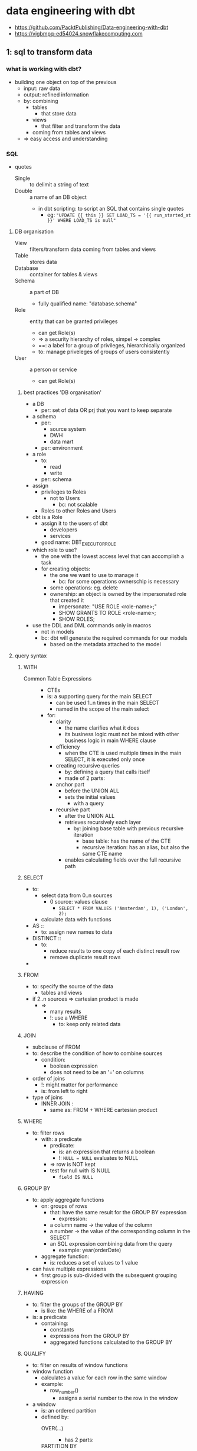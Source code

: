 * data engineering with dbt
#+STARTUP: inlineimages
- https://github.com/PacktPublishing/Data-engineering-with-dbt
- https://vigbmpq-ed54024.snowflakecomputing.com

** 1: sql to transform data
*** what is working with dbt?
- building one object on top of the previous
  - input: raw data
  - output: refined information
  - by: combining
    - tables
      - that store data
    - views
      - that filter and transform the data
	- coming from tables and views
  - => easy access and understanding
*** SQL
- quotes 
  - Single :: to delimit a string of text
  - Double :: a name of an DB object
    - in dbt scripting: to script an SQL that contains single quotes
      - eg: ~"UPDATE {{ this }} SET LOAD_TS = '{{ run_started_at }}' WHERE LOAD_TS is null"~
**** DB organisation 
- View :: filters/transform data coming from tables and views
- Table :: stores data 
- Database :: container for tables & views
- Schema :: a part of DB
  - fully qualified name: "database.schema"
- Role :: entity that can be granted privileges
  - can get Role(s)
  - => a security hierarchy of roles, simpel -> complex
  - ==: a label for a group of privileges, hierarchically organized
  - to: manage priveleges of groups of users consistently
- User :: a person or service
  - can get Role(s)
***** best practices 'DB organisation'
- a DB
  - per: set of data OR prj that you want to keep separate
- a schema
  - per:
    - source system
    - DWH
    - data mart
  - per: environment
- a role
  - to:
    - read
    - write
  - per: schema
- assign
  - privileges to Roles
    - not to Users
      - bc: not scalable
  - Roles to other Roles and Users
- dbt is a Role
  - assign it to the users of dbt
    - developers 
    - services
  - good name: DBT_EXECUTOR_ROLE
- which role to use?
  - the one with the lowest access level that can accomplish a task
  - for creating objects:
    - the one we want to use to manage it
      - bc: for some operations ownerschip is necessary
	- some operations: eg. delete
	- ownership: an object is owned by the impersonated role that created it
	  - impersonate: "USE ROLE <role-name>;"
	  - SHOW GRANTS TO ROLE <role-name>;
	  - SHOW ROLES;
- use the DDL and DML commands only in macros
  - not in models
  - bc: dbt will generate the required commands for our models
    - based on the metadata attached to the model

**** query syntax 
***** WITH
- Common Table Expressions ::
  - CTEs
  - is: a supporting query for the main SELECT
    - can be used 1..n times in the main SELECT
    - named in the scope of the main select
  - for:
    - clarity
      - the name clarifies what it does
      - its business logic must not be mixed with other business logic in main WHERE clause
    - efficiency
      - when the CTE is used multiple times in the main SELECT, it is executed only once
    - creating recursive queries
      - by: defining a query that calls itself
      - made of 2 parts:
	- anchor part
	  - before the UNION ALL
	  - sets the initial values
	    - with a query
	- recursive part
	  - after the UNION ALL
	  - retrieves recursively each layer
	    - by: joining base table with previous recursive iteration
	      - base table: has the name of the CTE
	      - recursive iteration: has an alias, but also the same CTE name
      - enables calculating fields over the full recursive path
***** SELECT
- to:
  - select data from 0..n sources
    - 0 source: values clause
      - ~SELECT * FROM VALUES ('Amsterdam', 1), ('London', 2);~
  - calculate data with functions
- AS ::
  - to: assign new names to data
- DISTINCT ::
  - to:
    - reduce results to one copy of each distinct result row
    - remove duplicate result rows
- * EXCLUDE (<column>, ...) RENAME (<column> as <new-column-name>, ...)
***** FROM
- to: specify the source of the data
  - tables and views
- if 2..n sources => cartesian product is made
  - =>
    - many results
    - !: use a WHERE
      - to: keep only related data
***** JOIN
- subclause of FROM
- to: describe the condition of how to combine sources 
  - condition:
    - boolean expression
    - does not need to be an '=' on columns
- order of joins
  - !: might matter for performance
  - is: from left to right
- type of joins
  - INNER JOIN :
    - same as: FROM + WHERE cartesian product
***** WHERE
- to: filter rows
  - with: a predicate
    - predicate:
      - is: an expression that returns a boolean
      - !: ~NULL = NULL~ evaluates to NULL
	- => row is NOT kept
	- test for null with IS NULL
	  - ~field IS NULL~
***** GROUP BY
- to: apply aggregate functions
  - on: groups of rows
    - that: have the same result for the GROUP BY expression
      - expression:
	- a column name -> the value of the column
	- a number -> the value of the corresponding column in the SELECT
	- an SQL expression combining data from the query
	  - example: year(orderDate)
  - aggregate function:
    - is: reduces a set of values to 1 value
- can have multiple expressions
  - first group is sub-divided with the subsequent grouping expression
***** HAVING
- to: filter the groups of the GROUP BY
  - is like: the WHERE of a FROM
- is: a predicate
  - containing:
    - constants
    - expressions from the GROUP BY 
    - aggregated functions calculated to the GROUP BY
***** QUALIFY
- to: filter on results of window functions
- window function
  - calculates a value for each row in the same window
  - example:
    - row_number()
      - assigns a serial number to the row in the window
- a window
  - is: an ordered partition
  - defined by:
    - OVER(...) ::
      - has 2 parts:
	- PARTITION BY ::
	  - defines a partition
	  - ~: a GROUP BY
	- ORDER BY ::
	  - provides an ordering in the window
- common use case:
  - defend against undesired duplicates
  - select 1 specific row among rows that represent different version of the same object
***** ORDER BY
- is:
  - an expression
  - or: a set of expressions
    - separated by: ','
- to: order the results of the query or window partition
- often with the same expression as the GROUP BY
- optional:
  - ASC/DESC
  - NULLS FIRST/LAST
***** LIMIT <count>
- optional: OFFSET <start>
  - !: only useful in combination with an ORDER BY
***** 3 types of data calcuation in a query
- expression
- group by
- window functions
***** 3 clauses for filtering data
- WHERE -> data from sources (FROM/JOIN)
- HAVING -> grouped data formed by GROUP BY
- QUALIFY -> data from FROM and GROUPED BY, filtered on data calculated with a window function
***** order of execution
- FROM, JOIN ... ON
  - identify source data
- WHERE
  - filter out source data
- GROUP BY
  - create groups
  - calculate aggregate functions
- HAVING
  - filter groups
- partition the data in windows, calucation of window functions
- QUALIFY filter data on results of window functions
- DISTINCT
  - remove duplicate rows
- ORDER BY
  - order results
- LIMIT results
***** best practice in querying
- never do an unrestricted cartesin product
  - =: multiple sources in the FROM + no WHERE clause
- use ~INNER JOIN ... ON ...~
  - rather than ~FROM t1, t2 WHERE ...~
  - to: separate the conditions
    - condition for the JOIN
    - condition for data filtering
- use ~SELECT ... FROM t1 CROSS JOIN t2;~
  - instead of: ~SELECT ... FROM t1, t2;~
  - to: explicitly show you want the cartesian product
    - instead of leaving doubt wheather or not you forgot a WHERE
- order joins intelligently
  - what: restrict number of results ASAP
  - for: perfomance
**** SQL operators
***** SET operators
- to:
  - combine the results of multiple queries
- pre-condition:
  - query results must be compatible
    - =:
      - each query must return the same number of columns
      - columns must have same type
- how:
  - INTERSECT
    - returns rows that appear in both query result sets
      - each column same value
  - EXCEPT or MINUS
    - returns rows from query1 that are not in query2
  - UNION [ALL]
    - return all rows from query1 + all rows from query2
    - ALL: keeps duplicate rows
***** subquery operators
- to:
  - use subqueries in WHERE clause
  - subquery:
    - =: a query that is defined in another query
    - can be used as
      - a table-like object
      - an expression
- types:  
  - ALL/ANY ( <subquery> )
    - in combination with: a comparison operator
      - ~<, <=, =, !=, <>, ...~
    - to: compare a value to all/any values of the subquery
    - format:
      - ~... where c1 <comparison operator> ALL/ANY (<a-subquery>)~
    - examples
      - /find product that are never ordered in quatity = 1;/
      - ~... where productID = ALL (
                select productID from orders where quantity > 1);~
  - [NOT] IN ( <subquery> )
    - returns true if the expression is included in the results of the subquery
  - [NOT] EXIST ( <subquery> )
    - returns true if the subquery returns at least 1 row
**** combining data with JOIN
- to:
  - create rows
    - with data from 2 tables
      - using relations
	- column in 2 tables that represent the same thing
	- specify this in the JOIN ... ON ...
	  - ON: compares values from different tables
    - with columns specified in the SELECT
- format:
  - ~select ... FROM t1 [<join type>] JOIN t2 ON <predicate>~
- JOIN types
  - INNER
    - default
    - returns rows for which the join matches the condition
      - predicate is true
  - LEFT OUTER
    - returns all rows from the left table, combined with
      - all matching rows from right
	- !: can be multiple rows from the right
      - or a row with all NULLs
  - RIGHT OUTER
  - FULL OUTER
    - returns all the row from left and right, matching or with NULLs
  - CROSS 
    - no ON clause
      - ~select ... from t1 CROSS JOIN t2~ 
    - =: ~select ... from t1, t2~
    - =: cartesian product
  - NATURAL <type>
    - ~select ... from t1 NATURAL INNER JOIN t2~
    - no ON clause
    - uses columns with same name + equality condition
    - returns only one of those 'equal' columns
- OUTER JOIN use case: searching 'orphan records'
  - example
    - Orders for which the referenced Customer does not exist in table Customers
    - ~select *~
      ~from Orders~
      ~LEFT OUTER JOIN Customers 
        ON Orders.id = Customers.id~
      ~where Customers.id IS NULL;~
    - this query should return 0 rows
      - bc: the customer of every orders should be known
**** window functions
- are calculated
  - over:
    - a 'window'
      - =: an ordered partition of the rows of a query result
      - defined by: ~OVER (PARTITION BY ..., ... ORDER BY ...)~
	- devides the rows of the query in disjointed partitions
	  - PARTITION BY ::
	    - comma-separted set of columns or expressions
	      - like GROUP BY
	  - ORDER BY ::
	    - important for: order-sensitive window functions
      - partitions can be dynamic
	- dynamic
	  - based on: current row
	    - , which changes for every row of the query
	- see: window frame functions
  - for:
    - every row of the query result
  - how:
    - per row
      - a new window is made
      - the window function is calculated
- <> aggregate function
  - ~: calculated on a partition of the query result rows
    - on the group
  - <>: 1 value/group
- exercise:
  - what is the % of each order to the daily/monthly total?
    #+BEGIN_SRC sql

  SELECT order_total
    , SUM(order_total OVER (PARTITION BY order_date)) AS daily_total
    , order_total / daily_total * 100 AS daily_pct
    , SUM(order_total OVER (PARTITION BY yearmonth(order_date)) as monthly_total
    , order_total / monthly_total * 100 AS montly_pct, 
  FROM orders
  QUALIFY row_number() 
    OVER (PARTITION BY order_date ORDER BY order_total DESC) <= 5

    #+END_SRC
- rank-related functions:
  - calculates based on: the rank of a row
    - rank of a row
      - =: the order of the row in the window
- window frame functions:
  - calculates over a dynamic subset of rows
    - window = fixed
    - window frame = dynamic
  - syntax:
      #+BEGIN_SRC sql
      <function_name> ([<arguments>])
        OVER ( [PARTITION BY <part_expr>]
               ORDER BY <order_expr>
               <cumulative_frame_def> | <sliding_frame_def>
              )
      #+END_SRC
  - types of window frames:
    - cumulatieve:
      - is growing/shrinking
      - takes rows before/after the current row
      - cumulative frame definition:
	- syntax format:
	#+BEGIN_SRC sql
          {ROW | RANGE} BETWEEN UNBOUNDED PRECEDING and CURRENT ROW
	| {ROW | RANGE} BETWEEN CURRENT ROW and UNBOUNDED FOLLOWING
	#+END_SRC
	- ROW ::
	  - =: the frame extends to the limit of the partition
	    - the limit =: the start or end en of the partition
	- RANGE ::
	  - =: the frame extends to the rows that have the same order
	    - same order =:
	      - has the same value
		- as: the current row
		- for: the ORDER BY field
    - sliding:
      - takes some rows before/after the current row
      - sliding frame definition:
	#+BEGIN_SRC
	ROWS BETWEEN <N> { PRECEDING | FOLLOWING }
             AND <M> { PRECEDING | FOLLOWING }
      | ROWS BETWEEN UNBOUNDED PRECEDING and <M> { PRECEDING | FOLLOWING }
      | ROWS BETWEEN <N> { PRECEDING | FOLLOWING } and UNBOUNDED FOLLOWING      
	#+END_SRC
*** Snowflake
- DB SNOWFLAKE
  - RO info about your account
- default roles
  - ACCOUNTADMIN
    - omnipotent role
    - do not use it for normal work
    - has roles: SECURITYADMIN
  - SECURITYADMIN
    - has roles: USERADMIN
  - USERADMIN
    - to: create users
    - has privileges:
      - CREATE ROLE
      - CREATE USER
  - SYSADMIN
    - to: manage the structure of databases and the warehouse settings
    - has privileges:
      - CREATE DB
      - +USE WAREHOUSE+
  - PUBLIC
- default database schema's
  - INFORMATION_SCHEMA
    - contains: views with info on the DB
  - PUBLIC
    - the default schema of the DB
- Stage :: snowflake managed location
  - stage files = loading files
  - commands to stage files
    - PUT
    - GET
    - LIST
    - REMOVE
- COPY INTO :: bulk loading of data
  - from
    - stage to table
    - table to stage

** 2: setup dbt cloud env
*** diff between DBT Core and Cloud
- to:
  - simpler, quicker, more productive
    - development, maintenance, and operations
- additions:
  - web-ide
  - guided git workflow
    - pull requests
  - creation of execution jobs
    - to: run dbt commands reliably
  - job creation
    - sheduling
    - monitoring
    - alerting
  - monitoring data source freshness
  - publishing generated docs
*** data engineering workflow
**** core
***** working with dbt core
1) create new branch
2) edit the dbt model
3) generate/update the SQL file for each model
   - in /target
   - ~> dbt compile <switches>~
4) run the SQL on the DB
5) update generated SQL, apply the changes to DB
   1) ~> dbt run <switches>~
6) execute test
   1) ~> dbt test <switches>~
7) commit changes to git
8) request a pull into main

***** run a dbt prj
1. choose branch
2. perform operations
   1. ~> dbt run-operation~
      - setup access
      - import data into landing tables
   2. check data source freshness: ~> dbt source freshness~
   3. run test on the source data or landing tables
   4. store the changes in the source, test the snapshots: ~> dbt snapshot~
   5. run dbt models: ~> dbt run~
   6. generate docs: ~> dbt docs generate~
3. verify execution
   - =: verify output/logs
   - =>: have checks on the output
4. setup capture + storage of logs
5. setup scheduling
   - cron
6. setup capture + store + publish freshness check
7. setup publication of docs
   1) copy to a S3 file bucket
   2) publish
**** cloud
***** create a dbt prj
1. create new branch for the new feature
2. edit files
3. test the model
   - click 'preview' / 'compile'
     - compiles + executes / compiles
4. iterate on the model
5. run the model on the DB
   - ~> dbt run <switches>~
6. test
   - ~> dbt test <switches>~
7. commit
8. open a pull request
***** run a dbt prj
- select code version to run
- define env
- configure job
  - define execution schedule
  - define commands to run
  - choose
    - data freshness check
    - docs publication
    - notifications
      - running, interrupted, failed
- start the job
  - manually
  - with rest
  - on schedule
- 
*** default dbt project
*** key functions: ref, source
** 3: data modeling
- data modeling
  - to:
    - convey information effectively
    - understand the data
      - data is only information when it is understood
  - what:
    - make data simple to read
  - how:
    - limit the info shown per level of modeling detail
      - more detailed level -> show a smaller part of the domain
      - otherwise:
	- a model that contains everything
	- too complex to be useful as communication tool
      - 3 levels of detail, see further
  - OLTP
    - what data should be generated/collected?
  - OLAP
    - what data do we have?
    - how to to integrate different data sources to answer the business needs
      - what transformations
	- to:
	  - simpler to understand
	  - satisfy business needs
- best practice in building a data warehouse
  - work backward
    - what:
      - go from desired report to business concepts identification
  - design the new data model explicitly before coding
    - to:
      - provide a clear goal
      - enable analysis
	- identify
	  - necessary source data
	  - required mapping tables
	  - business rules to go from source to target model
	    - data lineage
	- missing info
      - simplify collaboration
  - draw models
    - 1..n 
    - representing the business concepts
    - => the target of the transformations
- good names provides the basic layer of semantics
- visual model
  - what:
    - visual representation
      - showing how concepts relate
  - components:
    - entities
      - a concept / thing of interest
    - attributes
      - a property, with value(s)
    - relations
      - connection between 2 entities
      - types of relations shows how the are related
	- ownership
	- purchasing
- descriptive documentation
  - what:
    - wiki
    - glossary
  - for:
    - conveying info on
      - semantics of entities, attributes
      - business rules
    - alignment on meaning of terms
    - documenting data lineage
- 3 levels of detail
  - Conceptual
    - what:
      - defines
	- what is in scope of the domain
	- important business rules and constraints
	- naming
    - created between
      - data architects and business stakeholders
    - starting point:
      - identify the entities in the desired reports
      - clarify their semantics
    - not in scope:
      - technical details
      - system specific names/attributes
    - valid in different prj/use cases in the same domain
      - bc: it describes the reality
  - Logical
    - defines what does the data looks like
      - attributes/properties
	- IDs
	  - natural keys NKs
	  - business keys BKs
	- key measures
	- categorizations
	- reference tables
      - relations
	- avoid cardinality changes
	  - bc: can trigger substantial rework
	  - how: when in doubt, use most relaxed constraints
	    - Data Vault methodology always use many-to-many
      - splitting conceptual entities for implementation
	- order header, order lines
  - Physical
    - defines how is the data stored in the DB
    - includes
      - PKs
      - indexes
	- search
	- unicity
      - join tables
    - delivering quickly is now more important
      - bc:
	- SaaS has
	  - quasi infinite scalability and performance
	  - pay-as-you-go
	  - work well without indexes and unicity constraints
	- increasing semi-structured data
- drawing tools
  - https://ellie.ai
    - draw conceptual and logical while discussing with business
    - generates business glossaries
  - https://sqldbm.com
    - reverse-engineer models from DB
- Entity-Relationship modeling
- semantics
  - influences cardinality
  - a Person
    - uses 1 Passport at a given time to pass customs
    - has many Passports during his life, with disparate validity periods
    - has many Passports of different countries at the same time
  - a Person owns a Car, a Car is owned by a Person
- identifiers
  - to: identify an instance of an entity
  - aka: a key
  - what
    - 1..n fields
  - types
    - PK primary key ::
      - ensures unicity
	- uniquely identifies an instance of an entity
    - NK natural key ::
      - has business significance
	- exists outside the DB world
    - SK surrogate key ::
      - to: simplify identification
	- if PK/NK has multiple fields
      - no business significance
      - generated by: a system
      - ways to generate:
	- traditional: sequences
	  - discouraged, has many drawbacks
	- modern: hash functions
    - FK foreign key ::
      - 1..n fields
      - matches a key in another entity
- finding out the cardinality
- OLTP DBs enforce unicity, OLAP DBs not
  - duplicates are mostly wrong
    - bad quality/understanding of input data
  - => to monitor with tests
- time perspective
  - historicized tables allow storing multiple versions of the same entity
    - by:
      - adding a version ID to the PK
	- timestamp
  - !: influences the data model
    - example: app to manage fleet of taxis
      - only keeping track of direct operational needs
	- at a given time
	- ~Taxi 0..1 - 0..1 Driver~
      - intermediate entities to keep track of relationships over time
	- over the whole life of Taxi and Driver
	- ~1 Driver <- n Workperiod n -> 0..1 Taxi~
	- entity 'Workperiod' constraints the relation in time to only 1
    - DWH: usually: adopt a life-time perspective
      - =: keep track of relationships between entities over their life
      - even if: the OLTP keeps track of only a 1-1 relation
	- how: capture changes in the OLTP tables
- common relation types
  - generalization & specialization
    [[./person-car-specialization.jpg]]
*** modeling use cases & patterns
**** header-detail
- example:
  - invoice - orders
  - [[./model-pattern_header-detail.jpg]]
- weak entity ::
  - has no meaning without the header entity
  - example: OrderLine
- implementation
  - OLTP: 2 tables
  - OLAP: 1 denormalized table
**** hierarchical relationships
- special case of: a One-To-Many relation
- tree structure
  - each instance depends on another instance of the same entity type
    - unless its the highest/biggest level
- example:
  - Employee - Manager
  - Organisational Unit - Company - Group
    - can have multiple hierarchies
      - legal ownership
      - sales org
  - Category - subcategory
    - very comman
    - enables rolling up totals from lower to upper level, by summation
  - Bill of Materials
    - represents: parts to make a finished product
  - Work Breakdown Structure
    - represents: tasks to complete a prj via sub-projects
  - Parent - Child
    - has multiple hierarchical relationship
     [[./model-pattern_hierarchical.jpg]]
- implementation:
  - 1 table
    - child pointing to parent
  - 2 tables
    - first table: represents the entity
    - second table: represents the relation
    - like join-tables of a Many-To-Many relation
    - [[./model-pattern_hierarchical_multiple.jpg]]
- hierarchy exploration in SQL
  - with recursive Common Table Expressions
**** Forecasts and actuals
- One-To-Many relation
  - one actual
  - many forecasts
- logical model
  - [[./model-pattern_forecasts-and-actuals.jpg]]
- physical model
  - 1 table, with a discriminator column
*** Libraries of standard data models
- John Gilles, in his book The Elephant in the Fridge,
- The Data Model Resource Book by Len Silverston,
*** Common problems in data models
**** Fan trap

**** Chasm trap
*** Modeling styles and architectures
**** Kimball
- easy
- oriented towards: reporting
- de facto standard for BI tools
- --:
  - a lot of rework if business rules change
    - bc: the data is stored in the model
**** Unified Star Schema
- address some shortcomings of Kimball
- every dimensional model can be refactored to an USS
**** Inmon
- the father of data warehousing
- goal:
  - a data repository describing the organisation, business processes
    - corporate-wide, integrated, interoperable
    - single source of truth
- approach:
  - identify business concepts that describe the working of the company
  - take input source data
  - transform it to the business concepts
- data warehouse
  - stores business concepts
    - more than: the min. required for the Facts, Dimensions
    - very close to: Facts or Dimensions
    - is used to: produce facts, dimensions for a data mart/Kimball star schema
  - data is normalized in 3NF
    - to:
      - minimize redundancy
      - maximize expressive power
    - all interesting relations between concepts are captured
- reports are delivered via data marts
  - built for specific business area
- requires
  - an enterprise-wide effort
  - commitment from top mgt for extended period of time
- ++:
  - very resilient to changes
    - in:
      - the business
      - technical source systems
    - bc:
      - founded on enterprise-wide business concepts
  - has data to answer most business reporting questions
    - also unforeseen questions
    - bc:
      - DWH expresses the company's business processes
- --:
  - wide scale
  - complexity
  - => requires highly skilled people
    - data modelers, expert ETL coders, maintainers, data mart updaters
  - difficult to go back to the original data
    - bc: data is mainly stored in business concepts
      - after a lot of
	- transformations
	- application of business rules
**** Data Vault
- inventor: Dan Linstedt
- what:
  - methodology
  - data platform building
    - architecture
    - model
    - way-of-working methodology
    - implementation
- current version: 2.0, 2013
- keeps evolving
  - with techn, use cases
***** DV model
- central idea
  - all the info is aggregated around the identified business concepts
  - data is integrated by the Business Key (BK)
- cornerstones
  - concept definition
  - identity mgt
- core elements
  - Hub ::
    - contains: all unique instances of BK for the concept of the hub
    - one-to-many relations to Links or Satellites
  - Link ::
    - contains: all relations between hubs
      - one link per unique relation
    - as: a tuple of BKs
    - => a flexible mechanism to record all kinds of relations between Hubs
      - with the same structure
      - also Many-To-Many relations
      - allows the cardinality of a relation to evolve easily
	- without any changes to the model
  - Satellite ::
    - contains:
      - the descriptive info of the concepts
	- with the changes over time
- provides:
  - specialized versions of these core elements
    - for: use in specific situations
  - point-in-time tables
  - bridge tables
- example model
  - [[./data-vault-example.jpg]]
- requires elevated level of training in data modeling
  - to: avoid possible pitfalls
    - example: creating source-centered DVs
      - instead of business-centric ones
***** DV architecture
- [[./data-vault-architecture.jpg]]
- staging tables
  - don't alter the incoming data
    - incoming data:
      - reference data
      - source system data
      - master data
    - don't alter:
      - keeping the good, bad and ugly
    - only apply hard business rules
      - align data types
      - add metadata
      - apply normalization
    - to:
      - enable auditing what came from the source data
- data vault
  - stores the data from staging according to DV model
    - according to the DV model:
      - integrated, organized by business concept, using BKs
    - data is very much like the source data
      - not modified
      - => auditable
      - => enables recalculation according to new business rules
  - DV is the only place that keeps all history forever
  - load process
    - automated
    - highly parallel
    - often automatically generated
    - => speedy delivery, correctness
- Business Vault (BV)
  - applies the business rules
    - the most specific part ot the data platform
      - varies in every use case
  - steps
    - takes the org data
    - applies all bus.rules
    - produces refined version of the bus.concepts
    - takes required data from the DV and BV
    - produces data marts
- data marts
  - organized according to Kimball star schema / USS
***** pro's
- reduced rework when
  - adding/changing
    - data source
    - bus. rule
  - bc:
    - separating the storage
      - of historical data
      - from the application of business rules
    - => every part of the architecture has only 1 reason to change
- loading logic can be
  - automated
  - automatically generated (most)
  - bc:
    - standardized 3 core elements (Hub, Link, Sattelite)
- allows parallel ETL processing
  - bc:
    - no need for SK lookups
      - bc:
	- use of: BKs
	- instead of: Surrogate Keys generated with sequences
- simplified and automated loading
  - by: checking changes
    - between: instances of an entity
    - using: Hashed Difference fields
      - HashDIFF
- loading patterns that use the scalability of cloud platforms
  - insert only queries
    - to: store/update complete and auditable history
  - enables manipulation of millions of rows
- able to handle bi-temporality
  - bi-temporality
    - when something happened
    - when we got that info
  - important in some context
    - compliance departments
***** con's
- creation requires 
  - data professionals skilled/trained in DV2
  - thorough analysis of business concepts
  - experts on the business side
  - sponsorship at high level
  - coordinator
- collate all data requires many joins
  - difficult for most devs
  - out of reach for analysts and bus. users
***** summary
- best of previous designs
  - like Inmon: business concepts at the core
  - uses Kimball star schema for ease-of-use data marts for user of BI tools
- adds improvements
  - preserves original data
  - separates storage of source data from appl. of bus.rules
    - decouples the building from maintaining the data platform
- => attractive choice
  - where
    - size & complexity of the development
  - justifies
    - the availabilty of
      - highly skilled people
      - high-level sponsorship
***** dbt supports DV2.0 methodology
- open source lib: dbtvault
**** Data Mesh
- to:
  - address the problem of "data ownership"
    - builders of the enterprise-wide data platform
      - don't know the
	- source data
	- business
      - receive weak support of the several
	- OLTP teams
	- business departments
    - nobody is the end-to-end owner of the data generated
      - by OLTPs systems
      - of a specific business domain
    - no common definitions in diff. company departments
      - semantics of concepts differ slightly
      - test:
	- ask: "what is the definition of a customer?"
    - => result is mediocre
  - root problem:
    - different tech teams that manage
      - source systems
      - data platforms
    - goals of IT and business are not aligned 
- solution:
  - same approach as in application software delivery:
    - data platform
      - not: 1 monolithical, centralized service and team
      - distributed services and teams
      - parts are interact via services
    - DevOps way of working
      - not:
	- trying to build a enterprise-wide, unified, centralized data platform
      - data is a product/service built by business unit scale
	- by same team that runs the OLTP systems of the business unit
	  - they have
	    - E2E control to the
	      - data
	      - semantics
	      - bus.knowledge
	    - incentive to keep the business products running
      - => data ownership by the business unit
    - microservice architecture
      - a DWH is a microservice
	- interacts though interfaces
	  - well-defined
	  - with clear semantics
	  - maintained by another team
    - thinking in "data products"
      - data is a service
      - examples:
	- application allowing doing something using data that you don't have
	  - example:
	    - verification that a customer is active or authz to place an order of some amount
	    - estimate the house value
	    - calculate a quote for a car insurance
	- interface to data with a clear semantic
	  - example:
	    - marketing department -> recent customer actions and touchpoints
	    - production site -> the status of an assembly line
	    - logistics department -> distance, fuel consumption, CO2 produced by trucks/deliveries
	- a data mart
- --:
  - distributed systems are much more complex
  - requires skills to
    - manage agile projects
    - reliable APIs
    - maintain many distributed data pipelines
- dbt allows
  - having multiple dbt prj interacting through clear APIs
  - company-wide delivery of powerful documentation on
    - data lineage
    - data model
    - data semantics
**** Pragmatic Data Platform
- skipping the parts that increase the requirements without strong benefits
- DV approach
  - separating ingestion <> application of business rules
  - pattern-based, insert-only ingestion of the full history
  - hashes
- data should be organized according to the bus.concepts of the domain
- clear BK definitions
  - identity mgt
- skipping DV modeling
  - complex, unknown
  - => less resilient to changes
    - acceptiable compromise
- deliver data through data marts containing a few star schemas
  - sometimes wide denormalized tables
    - i.e. for Google data studio, ML/AI

** 4: analytics engineering as the new core of Data Engineering
*** Data Life Cycle / Data Flow
1. data creation
   - during company operations
     - work-related things happening
   - raw data ::
   - types of source systems:
     - operational systems
       - ERP software
       - Excel files
     - production systems:
       - IoT systems monitoring production sites
     - online systems
       - web sites
       - marketing sites
       - requires: sofisticated analysis tools, ML
	 - to: understand, predict user
   - speed and level of structure of the data determines how data can be moved
2. data movement & storage
   - from: multiple sources
   - to: a data platform
   - to: be analyzed
   - historical data ::
     - with the desired time dept
3. data transformation
   - goal: produce integrated, meaningful, easy-to-consume information for bus.users
     - here is value added
   - refinded data ::
4. consumption by business users
   - access to pre-build reports
     - most common interface
     - build with: reporting tools
   - self-service reporting
     - for power users
5. data write back
   - business users / ML produce data
     - by interact with the data in reporting tools
   - that data is fed back to the data platform
**** Data Mesh differences
- steps 2 and 3
  - bc:
    - no central system
    - different scope
*** Extraction 
- standard tools:
  - Fivetran, Stich, Supermetircs
- custom
  - to decide: how to extract, move, store
**** external observable or not?
- if data source provides external observability
  - =:
    - observable without needing to know the system internals
    - system publishes its changes
      - a queue
  - => no risk to lose data changes
- otherwise
  - interpretation can be difficult
    - bc: business logic 
    - example:
      - deletes
      - subsequent changes/statusses overwrites themselves
      - => we miss intermediate steps
**** types
***** event-based observability
- system publishes the interesting changes
  - data change events
  - business events
    - examples
      - order created
      - payment accepted
    - has meaning in a business process
- =>
  - important intermediate steps are not lost
  - no logical inconsistencies
***** change data capture
- =: connected to an event stream of the source system
  - DB log
- =>
  - intermediate steps are not lost
  - interpretation can be complicated
    - internal tables not designed to be accessed externally
  - data can be inconsistent
***** API
- !: quality of the API design
  - in the JSON we need keys of the different nested entities
    - JSON <> SQL
      - JSON/XML nested structures
	- the relation comes from the nesting
      - SQL tables are flat
***** database snapshot
- =: export of source system at specific time
  - full / incremental
- problems
  - intermediate changes can not be observed
  - data can be inconsistent
  - deletions only trackable if we have full exports
*** Temporary storage of extracted data
- extracted data is transferred to
  - permanent storage in the data platform directly
    - in:
      - tables or files of data lake
    - ++:
      - simple, clean
  - intermediate storage
    - bc:
      - allow multiple attempts to move
	- without needing to extract again
	- 'data move' tool != 'data extract' tool
	  - this is now less common
	    - cloud SaaS
    - in:
      - files
      - queueing systems
	- Kafka
	- common if:
	  - source system provides observability
	    - sending messages
	      - state
	      - events
	  - IoT
*** Data movement between source system and data platform
**** how the data movement is coded
- data movement tools
  - avoids having to learn APIs
  - easy to configure
  - target users
    - non-tech:
      - Fivetran, Supermetrics, Funnel
    - IT teams
      - Stitch
- ETL / data science tools
  - ETL:
    - Matillion, Talend, Informatica
  - data science:
    - Alteryx, Dataiku
  - code/draw transformations
- direct coding
  - java, python, shell, perl, ftp, ...
**** what happens with the data in transit
- ETL
  - =: data is transformed duing movement
  - old school
    - was reasonable when
      - data is limited
      - DB resources are limited
	- speed
	- memory
	- storage
- ELT 
  - =: data remains unaltered during the move
  - modern way
  - new paradigm
    - making full use of powerful modern DBs
      - huge memory
      - unlimited storage
      - linear scalability
- best practice
  - no modifications during movement
    - perserve original data
    - apply no business rules
      - bus. rules changes over time
    - ++:
      - easy
      - quick
      - auditable
      - no interpretation errors

*** Initial and permanent storage in the data platform
- to:
  - make extracted data accessible to your data platform
- locations:
  - files
    - go-to choice for
      - semi-structured
	- XML, JSON
      - unstructured data
	- images, video, text documents
      - logs
    - SQL has little use for it
    - the 'data lake' approach
      - lack of fixed structure
      - vast amounts of data
	- modern cloud DBs
	  - can keep data at comparable prices
	  - also use these file technology
	  - can manage semi-structured data
	    - => better for working with DBT
  - database
    - go-to-choice for
      - structured data
      - meta data on data stored in files
- initial storage <> permanent storage
**** initial storage
- from:
  - source system
- name:
  - "landing"
- unchanged, as retrieved from source
- not full history of the source
  - current state 
    - full export
      - snapshot
    - incremental/delta export
**** permanent storage
- =: all the info that you want to store forever
  - the history of changes in your entities
- what to put in the permanent storage
  - raw data <> refined/transformed data
  - source data
    - format:
      - very close to the format it arrives on the data platform
	- no transformation
	- no application of bus.rules
    - storage layer name:
      - "core warehouse", "raw data vault", "persistent staging", "history layer"
    - approaches
      - Inmon-style
	- in 3NF
	  - to:
	    - avoid redundancy
	    - keeping all info and relations
      - Data Vault
	- as raw as possible
	  - for: auditability
	- organized by business concept
	  - passive integration centered around well-defined bus.keys
	    - stored in the same hub
	    - even if from different systems
      - pragmatic approach
	- store data in same form as it comes from source systems
	  - preserving data and relations
	  - explicitly identifying BKs
	    - = NKs
	    - will be used in next layers
	      - to: integrate systems
  - refined data
    - Kimball
      - transform incoming data into Facts and conformed Dimensions
	- applying business rules
      - -> not adviced
	- what exactly:
	  - using Facts and Dimensions as main data store
	- bc:
	  - Facts and Dimensions ca be far from original data
	    - changed multiple times
	      - by: many, complex business rules
	  - => difficult/impossible to go back to original data 
	    - in case of
	      - errors
	      - change in business rules
    - Roberto Zagni
      1. keep raw/as-is
	 - this will probably not be in the correct format for reporting
      2. identify
	 - concepts
	   - clear naming
	   - example: customer, document
	   - has: features
	 - their identity
	   - what:
	     - know how to distinguish whether 2 instances are
	       - 2 versions of the same concept
	       - 2 separate entities
	   - by:
	     - testing PKs and BKs
	 - their way of changing
      3. => able to keep history
	 
*** data transformation
- dbt is for transforming data
**** 2 transformation steps
***** storage transformations
 - =: making the landed data ready for persistent history
 - changing column names to businss names
 - technical transformations only:
   - change format
     - text to numbers/dates
     - remove padding zeroes/spaces
   - adding metadata
   - adding calculated fields
     - hash key
     - hash DIFF key
 - original source data must be preserved
 - straightforward job
***** master data and business rules transformations
- transforming historical data -> data ready for reporting
  - master data mappings
  - business rules
- the creative job
  - apply best practices, guidelines, experience
  - find solutions
  - avoid dead-ends
**** obsolete traditional DWH practices
 - thanks to powerful and cheap cloud platforms
***** use of surrogate keys build with sequences
 - context:
   - old database were
     - better at handling numeric keys
     - not able to work in parallel
   - current cloud DBs:
     - no diff on key type
     - very parallel
 - --:
   - sequences kill parallelism
     - during generation
     - during look ups
 - => use natural BKs or SKs based on hashing
***** incremental loads
 - --:
   - complexity >> simple query that provides the transformation
     - depends on state
       - the history that happened befor the current execution
     - => after failures you must fix the data
       - or inconsistent data will be build over the not-fixed data
 - context
   - back then:
     - DBs
       - were costly
       - had no parallelism
     - =>
       - speed was constrained
       - DB could not handle all data at once
     - => incremental loads
       - works on less data at once
     - => complexity
   - now:
     - powerful cloud platforms
     - => ability to avoid incremental loads
     - => simpler transformations
       - quicker
       - not dependent on previous run
     - =>
       - easier to understand
       - fewer errors
       - less maintenance

*** Business Reporting
- goal of data platform:
  - deliver refined data
  - => insight
  - => good decisions
- 2 main use case
  - classical business reporting
    - =: source data + application of bus.rules
  - advanced analytics
    - =: insights generated by ML or AI
- data delivery /presentation / report layer
  - de facto: Facts and Dimensions, Kimball style
    - works for users and ML/AI
- how:
  - 1 general refined layer
    - tables storing the result of
      - applying master data
      - general bus.rules
    - to: avoid rework, increase consistency
  - 1..n data marts
    - per: reporting domain
      - sometimes: per geography/country
    - =: collection of views that read from the refined layer
      - adding specific bus.rules for the reporting domain
    - delivering desired Facts and Dimensions
    - reporting domains:
      - marketing
      - purchases
- ML, AI
  - can use the full history or the refined data
  - produce more refined data
    - that can be added to the data marts

*** Feeding back to the source
- common use cases
  - in marketing/CRM:
    1. calculate some data in the data platform
       - example: customer segment data
    2. feed it back to marketing/CRM tool
  - ML model builds data valuable for OLTP
    - sales forecasts
    - predictive maintenance data
  - BI users edit data in reports in the BI tool
    - "write-back" feature of BI tools
    - to:
      - enter missing info
      - provide updated values
	- inventory levels
	- forecasts
    - => treat this new data as
      - new input for the data platform
	- => integrate it in the data pipeline
	  - => enable reproduction of the final result from scratch
	    - without dealing with previous state
      - instead of: updating the data mart directly
- move the data in the target system
  - via its API
  - reverse ETL tools
    - census.com
*** Modern Data Stack
**** traditional data stack
- manual ETL pipeline creation
  - ad hoc integration
  - extraction logic
- row-oriented DBs
- problematic compromises
  - before loading
    - application of bus.rules
    - summarization of data
  - => any change affects the whole history of data
    - in source data 
    - in bus.rules
  - => requires a fix in
    - transformation logic
    - existing data
      - scary to change: your only copy of historical data
- size, power of tools, time to write ETLs were limited
  - =>
    - only really needed data was loaded
    - retained limited periods of time
- if data was summarized too much, new ETL pipeline was necessary
- division of work between data engineers and analysts
  - => difficult to
    - analyst: develop good understanding of the data and its limitation
    - data engineer: understand the use and quality of delivered data 
- no tests/QA
  - => continuous firefighting
    - changing/missing data at source systems
    - stale/bad data in reports
- technical difficulties to keep ETL pipelines working + distance between data engineers and business questions
  - =>
    - focus on making data flow
      - instead of
	- understanding data
	- QA
    - bc: data flowing or not is undisputable fact
**** modern data stack 
- affordable analytical DWH in the cloud
- => huge storage & processing power without the need to buy upfront
- => emergence of commercial data movement tools
- => quick and easy data movement/integration with common DBs and SaaS business platforms to cloud DWH
  - Stich, Fivetran
  - only need to create ad hoc pipelines as a last resort
    - when no tool exist to automate it
- improved self-service reporting
  - by: modern BI tools
- shift:
  - as little as possible logic into reporting tools
    - keeping it in the DWH
    - => available for every report or other use case
  - bc:
    - less time spent on programming and infrastructure, more on SQL & DW skills
    - dbt: easy writing & testing business logic in transformations
*** data engineering
- integrating existing data
- store
- make available
- distilling info
  - without
    - losing org. info
    - adding noise
- =: transforms raw data
  - from: disparated data sources
  - into: info ready for use
    - with: tools that analysts and businses people use
  - to:
    - derive insights
    - support data-drive decisions

*** analytics engineering
**** 2 revolutions
1. more focus on managing raw data, refining it for business reports
   - bc: much less on data movement
     - custom integrations/ETL pipelines
   - bc: modern data stack
2. tools enable working in team
   - => focus on SE best practices
     - reliable data transformation development
       - DataOps
**** 3 phases
- aliged with modern tools
- data integration ::
  - =: collecting and centralizing all data
- analytics engineering ::
  - =: transforming raw data into refined, usable, trusted data
  - better: 
    - data refining :: 
- data analysis ::
  - =: building reports, dashboards, ML models, ...
    - using the refined data
    - in BI tools
**** consequences on roles in data team
- data engineer ::
  - scripting/coding
  - complex scheduling
  - infrastructure knowledge
  - security
- analytics engineer ::
  - transforming raw data into useful info
    - understands the raw data
    - knows how to create datasets for analysis
  - making data available, usable, trusted
- data analyst ::
  - understands & creates data models
  - able to investigate datasets
- better:
  - data integrator -> refiner -> analyser
*** best practices: DataOps
- compose complex datasets using modular models
  - general-purpose models
  - reusable models
- build modular models
- organize transformations and their dependencies
  - separation of concerns
    - to: minimize the need of changing a component (= model)
  - clear naming
    - to: enable team-work
- DevOps ::
  - goal:
    - productivity
    - job satisfaction
  - provide teams
    - tools
    - authority
    - responsibility
    - for:
      - all of the development cycle
	- coding
	- QA
	- releasing
	- running production operations
  - cornerstone
    - freedom <- responsibility <- ownership
    - automation
      - releases
      - testing
      - proactive monitoring
    - shared ownership
    - QA by 4-eyes-principle
      - pair programming
      - MRs
      - code walkthroughs
    - Boy Scout Rule
    - active mgt of tech debt
      - repair tech debt
*** SE best practices
**** version control
- distributed
- central repository
- branching
  - enables:
    - parallel development
    - incremental development
      - safe experimenting
- enables other positive processes:
  - integration hub
  - collaboration
    - MR review, clarifications, proposals
  - automation
    - QA/CI/CD
  - authorization
    - approvals
**** automated tests
- running on
  - new data load
  - new code integrated
- => trust
- => customers
- => data-centric organisation
**** reusable models
- avoids: code repetition
- requires: business and tech to align on bus.concepts
  - example: customer
- what:
  - composable code
    - example: online customer, store customer, wholesale customer
  - modular
    - =: stable interfaces
- enabled by:
  - modern stack
    - functions (= encapsulate reusable code)
    - conditionals, loops, meta-programming
    - focus on good bus.logic
      - by: reduction of boiler plate code
    - reducing complexity
      - by: reducing incremental loads
    - transforming massive amounts of data
      - cloud DW -> // performance + scalability
**** personal dev environments
- to:
  - enable focus on developing good code
    - instead of
      - side-tasks
      - waiting
  - avoid the need for testing in PRD
  - enable fast development of new functionality
- what:
  - an env that
    - is identical to PRD
      - cheap
      - fast
    - enables every developer to develop, test, iterate without
      - needing to wait
      - fear of breaking something
    - can be broken & re-created quickly
      - to: avoid 'maintenance' effort on a (shared) env
**** CI
**** CD
*** designing for maintainability
- why:
  - data platforms are longest-living enterprise applications
  - => requires ability
    - to change
      - data sources
      - bus.rules
    - to answer questions (documentation)
- what: 
  - easy to change
  - easy to understand
    - => easy to test
      - => easy to change
  - well documented
    - findable
    - up to date
    - relevant
- how:
  - concrete:
    - break complex long queries up in its logical steps
      - using:
	- CTE with proper names
    - models < 100 lines
    - #joins < 2-3
      - unless:
	- the model has the single purpose to join many tables
    - encapsulate columns of a big table
      - using:
	- views
    - define & adopt simple conventions that enables
      - finding a model
      - understanding a model
  - principles:
    - Single Responsibility Principle ::
      - a model should have only 1 reason to change
      - => it will do only 1 thing
      - => it will be easy to understand
    - Open Closed Principle ::
      - =:
	- stable interfaces
	  - open for extension
	  - closed for modification
      - how:
	- use good names
	- use views
	  - to: insulate implementation details
    - Interface Segregation Principle ::
      - what:
	- a client should not depend upon an interface that it does not use
      - how:
	- don't use a customer Dimension with 100+ columns
	- use a view to only the required info
      - to:
	- limit the blast radius
    - Least Surprise Principle ::
      - =:
	- a model should do what seems obvious
	  - given its:
	    - name
	    - position in the prj
	- you should be able to guess correctly what it does
	  - not: be surprised while reading its code
      - otherwise:
	- you can not trust/reuse the code
	  - without re-reading it
      - example
	- not:
	  - a view in a data mart that reads from raw data source
	  - a model that applies master data mapping also calculates some unrelated metric
- how to document
  - generated
    - technical details that change often:
      - models
      - their connections
    - not manually, bc:
      - obsolete very quickly => misleading
  - manually
    - descriptions of
      - fields
      - models
      - a report
      - a dashboard
    - high-level architecture

** architecture Railtel
- initial storage layer
  - "landed data"
  - raw data
  - stores data on the platform
- permanent storage layer
  - "historical source data"
  - "historical refined data"
- data delivery layer
  - "general refined data"
    - tables storing the result of
      - applying master data
      - general bus.rules
    - to: avoid rework, increase consistency
    - ready for data marts, ML, AI
  - data mart
    - "specific refined data"
    - per: reporting domain
      - per RU
	- a reader roles
	  - restricted to one data mart
        - assigning these reader roles to the users that may access that data mart
      - sometimes per: geography/country
    - delivering desired Facts and Dimensions
    - =: collection of views that read from the refined layer
      - adding specific bus.rules for the reporting domain
** 5: transforming data with DBT
*** Zagni architecture
**** layers of a modern data platform
- [[./dbt-layers-of-modern-data-platform.jpg]]
- data sources
- data storage
  - read data sources
  - format for permanent storage
    - minimal transformations
      - data type conversions
	- text -> numbers/dates
      - remove padding zeros/spaces
      - time zone conversions
      - objects (JSON, AVRO) -> SQL data structures
	- ex: invoice -> invoice header, invoice row
  - track changes in the source data
- data refinement
  - =:
    - turning raw data into useful info
  - how:
    - applying Master Data
      - to:
	- convert source-system-specific data -> enterprise-wide usable data
    - applying Business Rules
      - to:
	- transform data into usable info
      - !:
	- create reusable models
	  - <> spaghetti of ad-hoc transformations
- data delivery
  - traditional reporting data marts
    - dimensional model
    - for: BI tools
  - wide tables data marts
  - data marts for AI/ML
    - providing:
      - APIs for external tools
	- simple to build/manage
  - data that is written back
**** key feature
- separated
  - source data ingestion
  - application of bus.logic & creation of bus.concepts
**** ++:
- decoupling of the major activities
  - ingesting
  - building bus.concepts
  - =>
    - simplified development
      - bc:
	- able to use best solution for each part
- extensive use of patterns
  - =>
    - quicker dev
    - minimized complexity
    - reliable outcome
    - predicatable delivery times
- preserved source data
  - => 
    - auditable
    - enables advanced source system analysis
    - always usable data
      - bc: not changed
- well-organinzed refined layer
  - simple MD mgt playbook
    - => oriented dependencies are easy to navigate
  - few recurrent model types with clear roles
    - => complexity--, maintainability++
- refined data and data delivery layers are constantly recreated
  - from:
    - stored histocial source data
  - =>
    - always up to date with MD and BR
    - easy changeable MD and BR
      - immediately deployed to all data
  - =: stateless
    - =>
      - developer confidence++
	- simple to change
	  - no need to preserve/maintain complex state
      - maintainability++
- easy creation of data marts
  - bc:
    - separated from refined layer that is always up to date with MD & BR
  - => able to 
    - simple data mart personalization
    - limit access to the smalles possible surface
      - by: creating a new data mart
    - incremental development of DMs
- external dependencies are easily managed
  - with:
    - simple DB constructs:
      - users, roles, schema, views
**** compared to traditional warehousing
- focused on: delivery of DMs
- no separation of concerns
  - historical source data
    - minimal transformation
    - auditable
  - historical refined data
    - constantly recreated
    - stateless transformations
    - =>
      - easy change of MD and BR
  - general refined data
    - constantly recreated
  - use case specific DM
    - constantly recreated
    - access can be restricted to minimum
      - bc: easily created
- =>
  - less iterative development
    - only reuse of Confirmed Dimensions
*** sample application
- simple stock tracking data platform
- building incrementally
  - start:
    - current value of the portfolio
- concepts, glossary
  - portfolio, at broker, positions in securities, quote
- project design 
**** setup
- dbt
  - snowflake account: vigbmpq-ed54024
  - db: PORTFOLIO_TRACKING
  - warehouse: COMPUTE_WH
  - role: DBT_EXECUTOR_ROLE
  - username: jerome
  - target: dev
  - schema: dbt_jehout
- github
  - account: jehout
  - repository: portfolio-tracking-dbt
    - don't forget to allow dbt-cloud the access to the new github repo
      - this is done
	- in dbt: via a link: profile > configure integration with GitHub
	- in github: account (jehout) > integrations > Applications 
*** typical deployment setup
- environments
  - one DEV database
  - a Quality Assurance (QA) or Continuous Integration (CI) environment
  - PROD db
- branches
  - main
    - where developments are merged
    - associated with QA environment
  - prod
    - associated with PROD environment
  - other branches for other environments
    - release candidates
- roles
  - DBT_EXECUTOR:
    - runs dbt
    - granted: creating the schemata in DB Portfolio-Tracking
  - another role to create the DB
    - to: avoid that dbt can drop the full DB
- users
  - DEV: our user
  - PROD: a new user
  - both have role DBT_EXECUTOR
- normally
  - each env/db
    - 1 writerRole
    - 1..n readerRole
  - you only allow changes in non-DEV envs to the DBT-role
    - acting on manual commands from the developer
    - how:
      - developers get only writerRole for DEV, readerRoles to other envs
  - you control and manage the delivery of your data
    - how:
      - create reader roles restricted to one data mart
      - assigning these reader roles to the users that may access the data mart
*** 2 ways to define input
- source ::
  - =: or
    - external system
    - data managed by another dbt project
  - declared as metadata in a .yaml
- seeds ::
  - =:
    - csv files in a folder
  - can be loaded by dbt
    - ~dbt seed~
- =>
  - dbt prj dependencies
    - are defined
    - can be managed
      - declare a data refreshness SLA
      - tests on incoming data
      - change external data location flexibly
      - visualized
**** understanding seeds
 - =:
   - a utility tool
 - to:
   - load seed data
 - seed data:
   - small
     - 100 à 5000 lines
     - not: high amounds of data
       - bc:
	 - it will load slowly
	 - every version will be in git
       - loads that are only useful in the prj
	 - not in different place
   - changes infrequently
   - generally maintained by hand
   - suitable/required to be versioned in git to track changes
     - suitable:
       - contains no sensitive information
       - bc: exposed forever in clear in the repo
   - examples:
     - test users
     - sample products
     - ref data
       - country codes -> names, stats
       - currency codes -> names
       - user codes -> internal employee codes
 - how:
   1. configure in the main configuration file
      - the location of the file
	- ~seed-paths: ["seeds"]~
      - column names & data types
      - define tests
      - -> dbt is metadata driven
	- defining properties & configs
	  - in .yaml
   2. put the file in the location
   3. run ~dbt seed~
 - default behavior
   - loaded in table with same name as the csv file
   - data types are infered by dbt and db
 - access generate tables
   - use ~ref~
*** best practices
**** use "source" and "ref" references
- instead of: using direct names to db tables
- bc:
  - impossible for dbt to
    - run the project in correct order
    - trace and visualize dependencies
      - lineage
    - work on diff envs
    - generate documentation
  - it removes the flexibility in your code
**** start transformations from a DB object defined as a Source
***** let dbt access external data in a DB
 - how:
   1. make all external data from a specific system available inside a schema of a DB
   2. let dbt identify & read from it
      - db, schema -> Source System
      - tables, views -> Source Table
 - format:
   #+BEGIN_SRC
   sources:
   - name: <source system name, will be used in the 'source' function>
     database: <db name>
     schema: <schema name>
     description: <some description of the system>
     freshness: # system level freshness SLA
       warn_after: {count: 12, period: hour}
       error_after: {count: 24, period: hour}
     loaded_at_field: <default timestamp field>
     tables:
       - name: <name we want to use for the source table/view>
         identifier: <name in the target database>
         description: source table description
   #+END_SRC
***** use a landing table to load files
 - the landing table can be the/a source for the ELT
 - if the file location changes, the ELT can still read the landing table as source
 - how:
   1. load the raw data
      - from:
	- the file
	- a non-native SQL data source
      - into: the landing table
      - before: the actual ~dbt run~
      - how:
	- ~dbt run-operation~ that invokes a macro executing the DB command
	  - e.g. COPY INTO
   2. define the landing table as a Source table
      - => when dbt runs, it runs from
	- the landing table
	- not: from the files
***** use dbt to manage resource creation/ setup time queries
 - with: ~dbt run-operation~
 - define a source on the results
 - => usable for SQL transformations with DBT
**** snowflake: use a FileFormat for loading files
- to: specify how the file must be read
- ++: reusable
- how-to create a File Format in Snowflake:
  #+BEGIN_SRC sql
CREATE FILE FORMAT
  PORTFOLIO_TRACKING.SOURCE_DATA.ABC_BANK_CSV_FILE_FORMAT
    TYPE = 'CSV'
        COMPRESSION = 'AUTO'
        FIELD_DELIMITER = ','
        RECORD_DELIMITER = '\n'
        SKIP_HEADER = 1
        FIELD_OPTIONALLY_ENCLOSED_BY = '\042'
        TRIM_SPACE = FALSE
        ERROR_ON_COLUMN_COUNT_MISMATCH = TRUE
        ESCAPE = 'NONE'
        ESCAPE_UNENCLOSED_FIELD = '\134'
        DATE_FORMAT = 'AUTO'
        TIMESTAMP_FORMAT = 'AUTO'
        NULL_IF = ('\\N')
;  
  #+END_SRC
**** define a different YAML file for each source system
- to:
  - conjugate project order
  - ease of editing
  - avoid many merge conflicts
**** naming of models and other objects
- context:
  - snowflake
    - is case-INsensitive
    - shows all in uppercase
  - dbt
    - is case-sensitive
- convention:
  - model names: uppercase
    - =>
      - is same as shown in Snowflake UI
      - copy/paste works
  - other obj: lowercase
**** only manually manage your own dev env
- once it is release to other envs, use an automated approach
  - write the SQL in a dbt macro
  - run command ~dbt run-operation~ to execute them
**** create a schema for each data mart
**** tables or view?
- tables
  - slower to load
  - take space
  - faster to query
- views
  - slower to query
  - no space
  - no cost to load
- =>
  - tables
    - queries that are performed multiple times dufing the ELT
      - => calculations are done only once
    - models queried by end users in interactive mode
      - => as fast as possible
  - views
    - models that are queried by BI tools that load the data internally
      - e.g. Power BI
**** create DBs with another role than DBT
- to: avoid DBT can drop the DB
**** for each data mart, create a role with Read access 
*** how dbt composes the schema name from target.schema & custom.schema
- what:
  - a schema name is composed of 2 parts
- format:
  - <target_schema>_<custom_schema>
- to:
  - create unique namespaces
    - ==: avoid name clashes among diff developers and diff environments
- examples:
  - JEH_REFINED, DAV_REFINED
  - ACC_REFINED, PROD_REFINED
- configured in:
  - target schema
    - the connection details of the environment
  - custom schema
    - the main dbt config file
- how-to use target schema in scripts:
  - ~{{ target.schema }}~

*** using dbt, workflow
- define your models
  - in:
    - the main config file
      - =:	
        - dbt_project.yml
      - content:
	- where to find objects (eg. models) in the folder hierarchy
	- how to materialize them
	  - table or view
	- in which Custom Schema
    - in the hierarchy specified in the dbt_project.yml
      - in .sql
	- the content of the models
	  - columns, types, ...
	- as a SELECT
	  - not: CREATE TABLE/VIEW
	  - with ~{{source()}}~
      - in .yml
	- metadata
	  - column descriptions
	  - tests
- to deploy the code
  - in your DEV env
    - execute manually: ~dbt run~
    - can be done iteratively
      - one model at a time
      - change
  - in other env
    - use a dbt Job
      - =:
	- a sequence of dbt commands
      - you can define multiple jobs for each env
	- eg
	  - 1 that runs everything
	  - 1 that loads data hourly and refreshes downstream
    - use dbt macros
- remember: dbt will never delete tables or views
  - unless necessary, eg
    - changing materialization from view to table
  - to:
    - safeguard your data
  - => you are responsible to do the destructive actions
- so:
  - often you completely drop your dev schema, and re-run dbt
  - to:
    - create a clean new env after iterative changes
      - remove obsolete objects
*** data warehouse structure
- landing/source table 
  - ingestion
- STAGING
  - adapter table: view on the source table
  - history tables
    - incrementally loaded
- REFINED
*** data lineage
- drawn in real-time
- clickable to navigate to source/model definitions
*** dbt snapshots
- are
  - global
    - =: every environment uses the same snapshot
    - <> history tables
      - are individual to each env
  - tables
  - loaded incrementally
*** ensuring data quality with tests
**** 2 types of test in dbt
- generic tests ::
  - codified in: a parametrized query
  - examples:
    - column
      - is not null
      - has unique values
- singular tests ::
  - for: special cases
  - most flexible
  - codified in:
    - a SQL query that returns rows that do not pass your test
  - examples:
    - individual calculations
    - full table matches
    - subsets fo columns in multiple tables
  - stored in:
    - folder 'test'
**** out-of-the-box tests:
- dbt
  - not_null ::
  - unique ::
  - relationships ::
    - tests: ref.integrity between 2 tables
      - 'no orphans'
  - accepted_values ::
    - tests if values in a column are one of the listed values
- dbt_utils
  - expression_is_true ::
  - accepted_range ::
  - ...
**** how to execute tests
- on all tests					: ~dbt test~
- on all the sources					: ~dbt test -s source:*~
- on all tables in source 'abc_bank'			: ~dbt test -s source:abc_bank.*~
- on table 'ABC_BANK_POSITION' in source 'abc_bank'	: ~dbt test -s source:abc_bank.ABC_BANK_POSITION~
- on model						: ~dbt test -s POSITION_ABC_BANK~
- ~dbt build~
  - = ~dbt run + dbt test~

** 6: writing maintainable code (9h22m remaining)
- Fact ::
  - (a measurement of) something that happened
- Dimension ::
  - a descriptive info on entities involved in a Fact
*** dbt snapshot
- to:
  - easily save changes of an entity
- what:
  - stores entitites in a Slowly Changing Dimension of type 2
*** writing code for humans
- what causes confusion
  - giving same thing different names
  - coding same thing
    - several times
    - in a diff way
      - in a different file structure
- why it matters
  - coding is not just adding new lines
  - you need to check what have been done already
    - == reading 10s of rows again and again
    - =>
      - size of the codebase is a parameter of complexity
	- a human brain is limited
- => it' crucial to 
  - removing duplicated code
  - reduce the size of a code base
  - reduce the need to re-read
    - apply the Least Surprise Principle
    - use consistently meaningful names, prefixes, suffices, layered architecture
    - index all capabilities of a codebase
      - in documentation that is on a consistent location
    - use and document implementation patterns
  - write code that is easy to understand
    - self-explaining code
      - CTE
    - document "deviations from expected"
      - in the consistent location documentation
    - cohesive
      - Single Responsibility Principle
    - 3 layers of code
      - conceptual, specification, implementation
    - composable
    - loosely coupled
      - things that depend on a chain of other things, become very complex very fast
    - apply patterns CONSISTENTLY
    - refactor constantly what's necessary
  - be consistent
    - to enable a big project
    - multiple people workin well together
*** best practices
**** document the important columns
- business keys
- foreign keys
- important metrics and categories
  - important: bc you expect them to be used in business rules
**** test/assert expectations
**** refactor code into macros
**** use hashing for hash keys
**** use an Adaptor model between source and refined layer
- we have no control over the names of source columns
- => 2 problems:
  - changes in the source could triggers changes in
    - code that uses this model
    - tests
  - the names are often not good
- solution:
  - create a dumb adaptation model
    - in the staging layer
    - to: choose good names and data types
  - move the BR from the current model to the refined layer
*** Zagni architectural layers
- [[./dbt_zagni_layered-architecture.jpg]]
**** source system
**** staging layer
- goal:
  - verify the source data
  - adapt the source data
    - good names
    - good types
    - additional columns for DW
  - keep ELT working when sources are unavailable
- contains
  - snapshots
  - history
- naming conventions:
  - schema: STAGING
  - file: STG_<name of source table>
**** refined layer
- goal: produce refined data that can be used in data marts
  - by: applying business rules, in steps
    - business rule =
      - operation that changes or combines data
    - eg:
      - combining multiple sources
      - calculating sum, product, ...
- types of models
  - TR intermediate transformation ::
    - models
      - for creating intermediate calculations
      - but not yet a business concept
    - ~: private, not for use by others
  - REF refined model ::
    - represents a recognizeable business concept
      - well defined
	- identity
	- semantic of the concept
    - granularity level must be clear from the name
      - if it's not a general use level
    - "public"
      - reusable by others, DRY!
  - MAP mapping model ::
    - to: conversion from one ref system to another
      - by: mapping keys
    - derived from master data management systems
    - good name: indicates the 'from', 'to', the concept
      - eg: MAP_LOG_INVENTORY_TO_ORG_WAREHOUSE
  - MDD Master Data Dimension model ::
    - implement dimension directly from the Master Data Management system
    - are not calculated
      - in contrast to: other REF models
  - AGG Aggregated model ::
    - contain: aggregated or summarized data
      - often
	- from: REF model
	- produces: summarize fact
	- by: aggregating on a subset of avaiable FKs
    - for: used in data mart
  - PIVOT Pivoted model ::
    - contains pivoted data
- the name must indicate the role of the model
**** data marts
- goal:
  - provide useful information to users
  - verify published data
- model types:
  - DIM
  - FACT
- should only use REF, MDD, AGG
- one data mart for each domain
  - to: provide the best dataset for each
    - right names
    - correct depth
    - correct granularity
    - only useful concepts
- 
*** generate the DDL for Staging objects
- query the information schema to generate STG object DDL
  - every DB comes with an "Information Schema"
    - =: a generated schema with data on the db
    - in Snowflake: <my_database_name>.INFORMATION_SCHEMA
    - view COLUMNS
      - contains: a row for each column of each table in the DB
  - the query
#+BEGIN_SRC sql
  SELECT
    ', ' || COLUMN_NAME || ' as '|| COLUMN_NAME  || ' -- ' || DATA_TYPE as SQL_TEXT
  FROM PORTFOLIO_TRACKING.INFORMATION_SCHEMA.COLUMNS  -- adapt to your DB
  WHERE TABLE_SCHEMA = 'SOURCE_DATA'
    AND TABLE_NAME = 'ABC_BANK_POSITION'
  ORDER BY ORDINAL_POSITION                       -- the order of the columns in the table
#+END_SRC
  - this will generate something like this
    #+BEGIN_SRC sql

      , ACCOUNTID as ACCOUNTID -- TEXT
      , SYMBOL as SYMBOL -- TEXT
      , DESCRIPTION as DESCRIPTION -- TEXT
      , EXCHANGE as EXCHANGE -- TEXT
      , REPORT_DATE as REPORT_DATE -- DATE
      , QUANTITY as QUANTITY -- NUMBER
      , COST_BASE as COST_BASE -- NUMBER
      , POSITION_VALUE as POSITION_VALUE -- NUMBER
      , CURRENCY as CURRENCY -- TEXT

    #+END_SRC
- adapt the generated DDL SQL
  - rename
    - column names that will not be clear a couple of transformations down
  - reorder
    - put NKs and SKs at the beginning
    - put related columns together
- produce the final STG model DDL
  #+BEGIN_SRC sql

    SELECT
	 <generated column block>
    FROM {{ source('source_system', 'SOURCE_TABLE') }}

  #+END_SRC

*** generate staging models: goals, content, generation
**** goals of the Adapter Staging model
- adapt external data to better names and types
**** realisation:
- a sequence of CTEs
- skeleton-code
  - CTE template:
  #+BEGIN_SRC sql
    WITH
    src_data as ( … ),
    default_record as ( … ),
    with_default_record as(
        SELECT * FROM src_data
        UNION ALL
        SELECT * FROM default_record
    ),
    hashed as ( … )
    SELECT * FROM hashed
  #+END_SRC
  - content:
    - src_data CTE ::
      - handles incoming data
	- picking columns
	- renaming
	- converting type
	- applying hard rules
	- extracting metadata from the source data
	  - eg: export timestamps
    - default_record CTE ::
      - defines 1 row with the values for the default record of the dimension
    - with_default_record CTE ::
      - combines the 2 previous CTE
      - to: have the full data
    - hashed CTE ::
      - adds the hashes with Key and Diff definitions
      - adds metadata that does not come from source data
	- time of load
      - for handling the history
**** how:
***** pick the desired columns of a source/landing table
- in general: keep all columns
  - its costly to add forgotten columns later
- exceptions:
  - security / compliance / legal
    - eg: personal info, health data
  - nonsense source data
***** rename them
- have conventions
  - not: CUSTOMER_ID, CUSTOMER_CODE, CUSTOMER_NUM, CUSTOMER_NUMBER, CUSTOMER_KEY
  - =: use always same suffic
    - _CODE ::
      - BK
	- used/know to business
      - often a string, even of digits
      - must not be unique
    - _ID ::
      - unique id
    - _KEY ::
      - ~technical field
	- not used by business
      - preferably: string
    - _NUMBER ::
      - to avoid
	- often containing text
	- is mixing type <> meaning
***** handle conversions
- what:
  - type
    - string/int <> date/timestamp
    - money amounts with wrong number of decimals
  - timestamps split in time and date
  - date split in month, year
- how:
  - keep original value in the history table
  - add a converted value
  - use the converted one in models
***** apply "hard rules" with non-destructive transformations
- what:
  - changes
    - that don't risk to change
      - otherwise: put it in the Refined Layer
	- bc: in the Refined Layer it can be changed easily
    - on
      - the format/representation of data
      - not its meaning
- to:
  - make it available in a format we want to use
    - == increase interoperability of the data
- examples:
  - trimming strings
    - remove useless spaces
    - remove redundant parts
  - padding numbers to desired lenghts
  - unpadding strings to number or string
  - fixing cases
  - fixing unsupported chars
  - extracting data from hierarchical sources into fields
    - eg: AVRO, Parquet, JSON
  - ...
- time-zone
***** add the default record
- only for: dimensions
  - for when there is no matching record in the Dimension table
  - represents
    - or 'unknown'
    - or 'missing: => a new Dimension record must be added
- as code in STG because:
  - allows tracking evolutions to it
    - in git as versions
    - in the history table
  - source data might already contain some form of default record
- implementation:
  - as: a simple SELECT without any FROM
  - CTE template:
  #+BEGIN_SRC sql
    SELECT
      CASE DATA_TYPE
          WHEN 'TEXT' THEN IFF(ENDSWITH(COLUMN_NAME,'_CODE'), ', ''-1''', ', ''Missing''')
          WHEN 'NUMBER' THEN ', -1'
          WHEN 'DATE' THEN ', ''2000-01-01'''
          WHEN 'TIMESTAMP_NTZ' THEN ', ''2000-01-01'''
          ELSE ', ''Missing'''
      END  || ' as ' || COLUMN_NAME as SQL_TEXT
    FROM "PORTFOLIO_TRACKING"."INFORMATION_SCHEMA"."COLUMNS"
    WHERE TABLE_SCHEMA = 'RZ_STAGING'
      and TABLE_NAME = 'STG_ABC_BANK_POSITION'
    ORDER BY ORDINAL_POSITION;
  #+END_SRC
  - this returns someting like:
  #+BEGIN_SRC 
    , '-1' as ACCOUNT_CODE
    , '-1' as SECURITY_CODE
    , 'Missing' as SECURITY_NAME
    , '-1' as EXCHANGE_CODE
    , '2000-01-01' as REPORT_DATE
    , -1 as QUANTITY
    , -1 as COST_BASE
    , -1 as POSITION_VALUE
    , '-1' as CURRENCY_CODE
  #+END_SRC
***** add desired/available metadata
- best practice:
  - preserve the original field
  - define a metadata field
    - with: the same name
- examples:
  - LOAD_TS ::
    - =: when the data is loaded into our platform
    - required
    - put it as the last field
  - RECORD_SOURCE ::
    - =: where the data comes from
    - value comes from
      - the data movement pipeline
	- eg:
	  - the filename
	  - the table/view that is read
    - required
    - to: audit/understand where it came from
  - EXTRACTION_TIME ::
    - =: when the data was extracted from the source system
    - <> LOAD_TS if not loaded directly from the source
  - CREATION_TIME :: 
    - =: when the data was first created
      - many systems record this
  - EFFECTIVE_FROM ::
    - =: when the data becomes effective for business purposes
    - to: handle multi-temporality
      - when you received info <> when the info is in use
  - other
    - to: describe any aspect of
      - the source system
	- data quality problems
      - data platform processes
	- errors
***** add identity and change detection fields
- to:
  - make keys and change tracking explicit
- HASH_KEY ::
  - function / what:
    - have/define a single field PK
  - goal / to:
    - define a PK for the entity
    - simplify/standardize loading of the history
  - implementation / how:
    1. concatinate of all columns of the PK
    2. hash
  - enables:
    - finding all versions of an entity
  - sometimes:
    - multiple HASH_KEYs
      - if the entity can be viewed in diff ways
	- example:
	  - local account
	  - global account
    - hash key for composite FKs
      - that we want to store in the history table
      - when:
	- building hierarchies or dirty dimensions that use a hash of multple fields as key
      - it's more common to add such calculated keys in the Refined Layer
- HASH_DIFF ::
  - what:
    - a single field to detect changes in entity
  - to:
    - define of what is a change
    - simplify/standardize loading of the history
      - instead of needing to compare 10+ fields for change
  - implementation:
    1. concatinate all fields, except metadata fields
    2. hash
- LOAD_TS ::
  - a timestamp 
  - represents: when it was loaded
  - provides:
    - a timeline of the changes of the entity
      - as received and stored in the data platform
  - enables:
    - knowing the version of an entity at a specific time
      - in combination with the HASH_KEY
- CTE template:
 #+BEGIN_SRC sql
    hashed as (
      SELECT
          concat_ws('|', ACCOUNT_CODE, SECURITY_CODE) 
            as POSITION_HKEY                             -- 1-field-PK
        , concat_ws('|', ACCOUNT_CODE, SECURITY_CODE,
              SECURITY_NAME, EXCHANGE_CODE, REPORT_DATE,
              QUANTITY, COST_BASE, POSITION_VALUE, CURRENCY_CODE )
            as POSITION_HDIFF                            -- to detect changes
        , *                                              -- + all fields of src_data
        , '{{ run_started_at }}' as LOAD_TS_UTC          -- load timestamp
      FROM src_data
    )
    SELECT * FROM hashed     
 #+END_SRC
  - our script could generate the hashed CTE
    - by listing all the columns
      - on a separate line
    - -> the engineer can comment out columns that should not be taken for the HKEY or HDIFF
***** define tests
***** generate the model with dbt
- run model 'STG_ABC_BANK_POSITION'	:: ~dbt run -s STG_ABC_BANK_POSITION~
- run all models in layer 'refined'	:: ~dbt run -s refine~

**** parameters for a CLI 
- db
- schema
- fact/dimension
- hashed
  - entity name
  - 

*** connecting the REF model to the STG (instead of source)
- best practice:
  - respect the layers
    - each arch layer only uses layer beneath it
*** creating the first data mart
*** saving history 
**** why it is crucial
- necessary for:
  - auditing
  - time travel
  - bi-temporality
  - analysis and improvement of operational systems and practices
  - to build a simpler, more resilient data platform
- STAGING saves history
  - without refinement (application of business rules)
- --:
  - extra work
    - it's useful
      - definition of PK -> more interoperability of data in the platform
  - extra space
    - but generally, the rate of change is very low
      - only a few entities have more than 1 version
      - columnar storage reduces used space
- INSERT only history
  - INSERT is the most performant operation on cloud platforms
  - preferred above:
    - snapshots
      - use UPDATEs
      - are shared across ENVs
      - become deployment issue when you want to change them
- best practice: deal with source system exports
  - => understanding++
    - how each system provides data for loading
    - whether you can capture deletions of data
    - at what resolution you can capture changes
- best practice: separate source system ID mgt <> master data mgt
    - source system ID mgt
      - to: store history
    - master data mgt
      - to: intergrate info
  - ++:
    - shows
      - where you are missing info
      - the need to actively manage connections between systems
    - early on
    - 1 entity at a time
**** 2 ways to save changes to the instances of our entities
- dbt snapshots
  - standard dbt functionality
  - easy
    - no code to write
      - dbt uses MERGE or DELETE/INSERT
  - stores a new row for each new version of each instance 
    - = SCD2
      - Slowly Changing Dimension type 2
  - deletions can be captured
    - a key that is missing is considerd deleted
    - ! only if: you receive reliable full exports
      - so that dbt can detect missing/deleted rows
  - ok for normal-size datasets
    - up to millions of rows
  - --:
    - are global objects
      - 1 copy and 1 version for all ENVs
      - => changing a snapshot => all envs must be updated
    - you cannot preview/test the select query that feeds data to the snapshot
      - not a big issue for simple queries
	- select * from <source>
- incremental models
  - "insert only history"
  - preferred
  - capturing changes in insert-only mode
    - by: applying set-based operations
  - most effective for huge amounts of data
  - flexible
    - can work with multiple sources for a single table
      - near-real-time feed <> periodic control feed
  - requires
    - writing own macro
      - to: implement the logic to store history
	- check whether the version of an instance present in STG is
	  - a new instance
	  - a change to the last stored version of an instance
  - will be explained in later chapters
**** how to use dbt snapshots
- to:
  - capture & store incoming source data
  - as starting point for the ETL
    - using ~ref('snapshot_name')~
- what:
  - a dbt-managed table
    - stores the data from a SELECT statement
      - creates new row for each version
	- like SCD2
      - dbt adds metadata to each row
  - a global object
    - shared by all envs that use the same db
      - incl. all DEV envs
    - => when you change a snapshot => all envs need to be updated at the same time
      - !serious impact, not for teams
- how to create a snapshot:
  - define a "snapshot" block in a .sql file
  - template:
    #+BEGIN_SRC 
{% snapshot snapshot_name %}
{{ config(…) }}
select … from {{ source / ref }}
{% endsnapshot %}      
    #+END_SRC
  - configure "unique_key" for the entity
    - to:
      - distinguish between
	- 2 diff instances
	- 2 versions of same instance
    - =:
      - a key that is only used by different versions of the same instance
    - how:
      - specify the PK, NK
      - can be single field / multiple fields
	- best practice if it's a composite key:
	  - define a single field PK
	  - by: a SQL expression in the SELECT of the snapshot
  - configure "strategy" to detect changes
    - change =: new instance <> new version of old instance
    - 2 strategies options:
      - timestamp
	- ++:
	  - simpler
	  - quicker
	- requires:
	  - a reliable "updated_at" TS or "version"
	- how:
	  - just compare key + "updated_at"
	  - ~updated_at='updated_at_field'~
      - check
	- use when: there is no reliable field
	- =: look at the data
	  - define a combination of columns that is same for all versions of an instances
	- by:
	  - configuring the columns to be checked
	    - ~check_cols=['...']~
	    - not:  
	      - all columns in the select
		- these are all stored in the snapshot
  - configure "invalidate_hard_deletes"
    - true: enables tracking of deletions
- how to run a snapshot:
  - ~dbt snapshot~
    - =>
      - first time:
	- creates snapshot table, with results from the SELECT
      - other times:
	- updates snapshot table, with the changes coming from the SELECT
- typical workflow:
  - capture & store source data					:: ~dbt snapshot~
  - read data out of the snapshots, calc transformations	:: ~dbt run~
  - verify results						:: ~dbt test~
  - or
  - all 3 in 1	         					:: ~dbt build~ 

**** metadata fields of snapshot tables:
- dbt_valid_from ::
  - =: when the row is inserted in the snapshot
  - provides: an order for the different “versions” of an instance
- dbt_valid_to :: 
  - =: since when the row stopped being active
  - NULL if still active
- dbt_scd_id ::
  - a unique key generated for each row in the snapshot
  - internal to dbt
- dbt_updated_at ::
  - =: when the row was inserted
  - internal to dbt.
**** best practices for snapshots
- minimize changes to the data
- put Snapshots in a separate schema
  - bc:
    - you don't want to drop them by accident
      - they're the only tables that can not be recreated at every run
- snapshot source data is the first thing in the ETL
  - rest of the ETL depends on the snapshot
  - ?declaring a source as appropriate?
- include all columns of the source
  - it' difficult to backfill
  - you can not go backfill what you don't have
- no business logic in the SELECT
  - only hard rules
- avoid joins in the SELECT
  - bc: it's difficult to
    - detect new versions with joins
    - absorb changes into 2 tables
  - snapshot the 2 tables independently, join downstream
**** multiple ways to coding the snapshot query select 
- without transformation
  - =: snapshot reads the source unchanged
  - apply changes in the STG model
  - =>
    - the adaptor transformations must re-run every time you snapshot
- with transformation
  - =: snapshot reads the source & applies adaptor transformations
  - ++
    - => the transformation must only be done once
    - store the data in the right data types
  - --
    - less easy to build/maintain the ELT
      - you can not preview the results of the snapshot SELECT
    - -> can be solved by declaring the STG model "ephemeral materialization"
      - ephemeral materialization =:
	- a CTE known to dbt
	- not persisted (no table/view)
	- how:
	  - add to the model config ~{{ config(materialized='ephemeral') }}~
      - => we can use the STG to preview the results of the snapshot SELECT
**** multiple ways to use the snapshots
- snapshot as first step
  - recommended by dbt
  - 2 options for the SELECT:
    - or: trivial ~SELECT * from {{source('...')}}~
      - --:
	- => source names are copied as is
      - recommended option
	- do Adapter transformations in the STG model just after the snapshot
	- every time you read the data
	- -> use an ephemeral model 
    - or: more complicated SELECT
      - --: not possible to preview
- a snapshot after the STG model
  - --:
    - clumsy workflow if using a normal STG model
      - run the STG Adapter models for the snapshots
      - take the snapshots
      - run all the other models
  - -> this clumsy workflow can be solved by using "ephemeral materialization" STG models
    - => you don't need to run them before the snapshot
      - you can debug/test the SELECT
  - ++:
    - you receive good columns names & types
      - from the Adapter before the snapshot
**** developing the history
- make STG model ephemeral
  - {{ config(materialized='ephemeral') }}
- create snapshot file
  - snapshot model SNSH uses the STG model
  - execute dbt snapshot
- connect REF layer to snapshot
  - only reading the active records
** questions
- why not treat the data generated by ML/AI or calculated in CRM/marketing tools the same way?
*** ch6
- what's the difference with a default view and ephemeral view for the STG_ABC_BANK_POSITION
  - I can not see details on the view in the Snowflake GUI
- why include the column that is used as HKEY in the HDIFF?
*** ch7
- why not declare the source build on the CSV seed in schema SOURCE_DATA?
  - as is done for ABC_BANK_POSITION
- why is there a model folder /seed
- seed ABC_Bank_SECURITY_INFO
  - is put in schema 'seed_data'
    - 'seed_data' -> lower case? other schema's are upper case
    - 'ABC_Bank_SECURITY_INFO' -> Bank in camel-case?
  - is named 'seeds' in the model, but has a diff schema name 'target-schema_SEED'
- how come, after remove the {{materialization="ephemeral"}} from the staging models, I still see no STAGING schema in Snowflake?
  - -> ephemeral models become a CTE known to dbt
- general remarks
- there is never an overview of what the result should be in the DB
  - => reader might be on the wrong but doesn't know it
- why keep SECURITY_HDIFF, SECURITY_HKEY, RECORD_SOURCE, LOAD_TS_UTC in the REF_SECURITY_INFO?
** 7: working with dim. data (8h7m remaining)
- <2023-09-06 Wed>
*** dimensional data
- =: descriptive data
  - provides: human-readable information for an entity/fact
  - eg:
    - name of a customer
    - country of a customer
*** how to deliver dimensional data in data marts
**** overzicht
- .csv -> JEH_SEED_DATA.ABC_BANK_SECURITY_INFO'
  - + LOAD_TS
    - in dbt_project.yml.seeds
      - declared type 'timestamp'
      - an update with post-hook
- JEH_SEED_DATA.ABC_BANK_SECURITY_INFO -> jeh_STG.STG_ABC_BANK_SECURITY_INFO
**** dimension data: conceptual model & star schema
- dimension data 
  - 4 dimensions in the data
  - 1 implicit dimension in the filename/source of the data
- data mart layer
  - conceptual model:
    [[./ch7_datamart_model.jpg]]
    - TODO solving many-to-many relationships in reporting data marts
      - n..n can not be represented in star schema
  - star schema
    - [[./ch7-star_schema-position.jpg]]
**** loading data of first dimension from .csv to seed table
- commit & push the .CSV under /seeds
- configure dbt_project.yml to load the seed in schema 'seed_data'
- run ~dbt seed~
  - creates a table in the schema, with the data inserted
    - table name: name of the .csv
    - schema name: name of the schema in the dbt_project.yaml>seeds.schema
- adding data types and timestamp to the seed
  - add ',LOAD_TS' to the header line of the .csv
    - nothing in the other lines
      - it will be filled with NULL
  - configure type of column LOAD_TS to 'timestamp'
    - in dbt_project.yml
  - configure a post-hook to execute an SQL after creation of a model
    - in dbt_project.xml
    - write the SQL inside double quotes ("...")
      - to: enable use of ' inside the SQL query
    - uses dbt scripting
      - ~{{ this }}~
      - ~'{{ run_started_at }}'~
  - re-create the seed from scratch
    - ~dbt seed --full-refresh~
    - it will drop & recreate the seed table

**** building STG model for first dimension
***** defining the external data source for seeds
- why
  - we could reference the seed table with ~ref()~
  - but
    - the .csv seed is a temporary solution
    - later it might come from a diff place
      - eg:
	- from a master data system
	- from a data lake
  - => use the seed data via a source table
    - to: enable reading the seeds in a metadata-driven way
      - =: with ~source(...)~
- create new file source_seed.yml in /models
  - containing the config
    - schema
    - tables
***** creating a STG model for the security dimension
- with the CTE template for Adapters
  - reading from SEED
***** adding the default record to the STG
- default values for the default Dimension records
  - for 
    - CODE fields: '-1'
      - to: indicate absence of a code value in the Dimension 
    - RECORD_SOURCE: 'System.DefaultKey'
      - to: indicate it comes not from a source but from our system
    - strings: 'Missing'
    - numbers: -1

**** saving history for the dimensional data with a snapshot
- here the author chooses to 'invalidate_hard_deletes=false'
  - ->
  - it should be set to 'true'
  - in the REF layer we can choose whether to show
    - finished record
    - only current records
**** building the REF layer with dimensional data
- filtering out the snapshot metadata cols, HKEY, HDIFF, ...
**** adding the dimensional data to the data mart
**** exercise
***** lessons learned:
- post-hook to update the LOAD_TS fails, if
  - in the csv ', LOAD_TS' was added
  - -> it must be without space ',LOAD_TS'
- failed column types specification
  - because: column names were wrong
    - these are case-sensitive!
  - => 0 records loaded

** 8: consistent transformations: scripting, macro's, external libs
*** exercise: removed the dbt_snapshot cols from REF, with a custom macro
*** exercise: using dbt-utils for hashing HKEY, HDIFF
**** lessons learned
- FACT_POSITION is a table,
  - => it must be re-'run' or build after fixing the SNSH table and REF view
  - it must not be dropped
    - rebuilding is does a 'CREATE TABLE AS ...'
- the snapshot contained bad records
  - changing the definition of the HKEY and HDIFF, creates new records for the same input data
    - it sees different HKEYS, so it interpretes it as new instances
  - => SNSH must be dropped and recreated (~dbt snapshot -s ...~)
- rerunning the snapshot only takes the changed STG CTE into account after it is saved!
** 9: data reliability
*** testing expectations, 
** 10: agile dev
*** how to keep the backlog agile
*** building data marts: deep dive
** 11: collaboration
** 12: deployment, execution, documentation automation
*** setting up environments, jobs, 
** 13: moving beyond the basics
*** master data mgt: mng identity of entities
*** pipeline modularity
*** macro's
*** patterns
** 14: enhancing software Q
*** refactoring
** 15: patterns 
*** history tables
